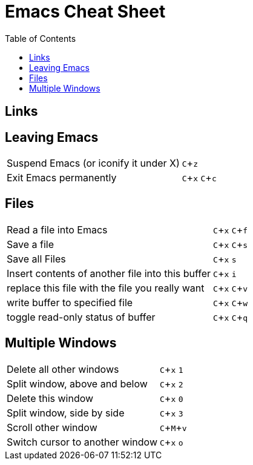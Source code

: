 :toc: left
:experimental:

= Emacs Cheat Sheet

== Links

== Leaving Emacs

[cols="2,1"]
|===
|Suspend Emacs (or iconify it under X)
|kbd:[C+z]

|Exit Emacs permanently
|kbd:[C+x] kbd:[C+c]
|===

== Files

[cols="2,1"]
|===
|Read a file into Emacs
|kbd:[C+x] kbd:[C+f]

|Save a file
|kbd:[C+x] kbd:[C+s]

|Save all Files
|kbd:[C+x] kbd:[s]

|Insert contents of another file into this buffer
|kbd:[C+x] kbd:[i]

|replace this file with the file you really want
|kbd:[C+x] kbd:[C+v]

|write buffer to specified file
|kbd:[C+x] kbd:[C+w]

|toggle read-only status of buffer
|kbd:[C+x] kbd:[C+q]
|===

== Multiple Windows

[cols="2,1"]
|===
|Delete all other windows
|kbd:[C+x] kbd:[1]

|Split window, above and below
|kbd:[C+x] kbd:[2]

|Delete this window
|kbd:[C+x] kbd:[0]

|Split window, side by side
|kbd:[C+x] kbd:[3]

|Scroll other window
|kbd:[C+M+v]

|Switch cursor to another window
|kbd:[C+x] kbd:[o]
|===
